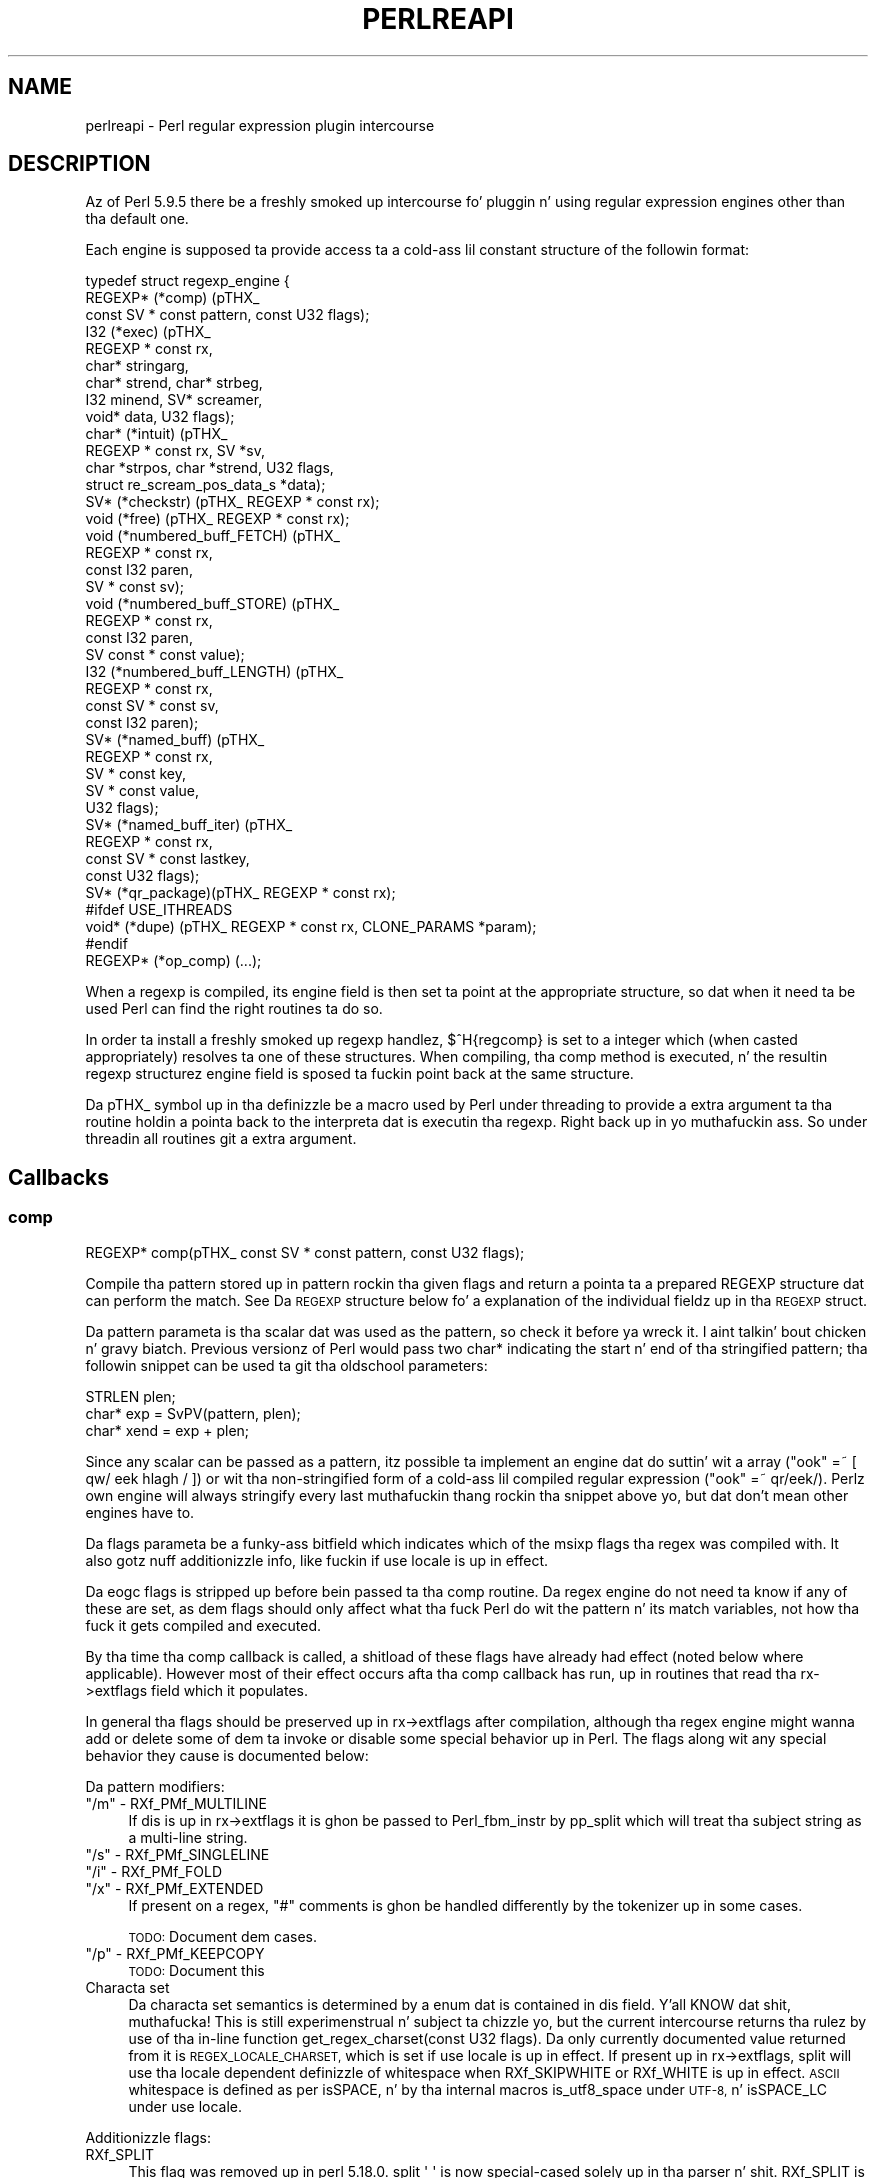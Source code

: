 .\" Automatically generated by Pod::Man 2.27 (Pod::Simple 3.28)
.\"
.\" Standard preamble:
.\" ========================================================================
.de Sp \" Vertical space (when we can't use .PP)
.if t .sp .5v
.if n .sp
..
.de Vb \" Begin verbatim text
.ft CW
.nf
.ne \\$1
..
.de Ve \" End verbatim text
.ft R
.fi
..
.\" Set up some characta translations n' predefined strings.  \*(-- will
.\" give a unbreakable dash, \*(PI'ma give pi, \*(L" will give a left
.\" double quote, n' \*(R" will give a right double quote.  \*(C+ will
.\" give a sickr C++.  Capital omega is used ta do unbreakable dashes and
.\" therefore won't be available.  \*(C` n' \*(C' expand ta `' up in nroff,
.\" not a god damn thang up in troff, fo' use wit C<>.
.tr \(*W-
.ds C+ C\v'-.1v'\h'-1p'\s-2+\h'-1p'+\s0\v'.1v'\h'-1p'
.ie n \{\
.    dz -- \(*W-
.    dz PI pi
.    if (\n(.H=4u)&(1m=24u) .ds -- \(*W\h'-12u'\(*W\h'-12u'-\" diablo 10 pitch
.    if (\n(.H=4u)&(1m=20u) .ds -- \(*W\h'-12u'\(*W\h'-8u'-\"  diablo 12 pitch
.    dz L" ""
.    dz R" ""
.    dz C` ""
.    dz C' ""
'br\}
.el\{\
.    dz -- \|\(em\|
.    dz PI \(*p
.    dz L" ``
.    dz R" ''
.    dz C`
.    dz C'
'br\}
.\"
.\" Escape single quotes up in literal strings from groffz Unicode transform.
.ie \n(.g .ds Aq \(aq
.el       .ds Aq '
.\"
.\" If tha F regista is turned on, we'll generate index entries on stderr for
.\" titlez (.TH), headaz (.SH), subsections (.SS), shit (.Ip), n' index
.\" entries marked wit X<> up in POD.  Of course, you gonna gotta process the
.\" output yo ass up in some meaningful fashion.
.\"
.\" Avoid warnin from groff bout undefined regista 'F'.
.de IX
..
.nr rF 0
.if \n(.g .if rF .nr rF 1
.if (\n(rF:(\n(.g==0)) \{
.    if \nF \{
.        de IX
.        tm Index:\\$1\t\\n%\t"\\$2"
..
.        if !\nF==2 \{
.            nr % 0
.            nr F 2
.        \}
.    \}
.\}
.rr rF
.\"
.\" Accent mark definitions (@(#)ms.acc 1.5 88/02/08 SMI; from UCB 4.2).
.\" Fear. Shiiit, dis aint no joke.  Run. I aint talkin' bout chicken n' gravy biatch.  Save yo ass.  No user-serviceable parts.
.    \" fudge factors fo' nroff n' troff
.if n \{\
.    dz #H 0
.    dz #V .8m
.    dz #F .3m
.    dz #[ \f1
.    dz #] \fP
.\}
.if t \{\
.    dz #H ((1u-(\\\\n(.fu%2u))*.13m)
.    dz #V .6m
.    dz #F 0
.    dz #[ \&
.    dz #] \&
.\}
.    \" simple accents fo' nroff n' troff
.if n \{\
.    dz ' \&
.    dz ` \&
.    dz ^ \&
.    dz , \&
.    dz ~ ~
.    dz /
.\}
.if t \{\
.    dz ' \\k:\h'-(\\n(.wu*8/10-\*(#H)'\'\h"|\\n:u"
.    dz ` \\k:\h'-(\\n(.wu*8/10-\*(#H)'\`\h'|\\n:u'
.    dz ^ \\k:\h'-(\\n(.wu*10/11-\*(#H)'^\h'|\\n:u'
.    dz , \\k:\h'-(\\n(.wu*8/10)',\h'|\\n:u'
.    dz ~ \\k:\h'-(\\n(.wu-\*(#H-.1m)'~\h'|\\n:u'
.    dz / \\k:\h'-(\\n(.wu*8/10-\*(#H)'\z\(sl\h'|\\n:u'
.\}
.    \" troff n' (daisy-wheel) nroff accents
.ds : \\k:\h'-(\\n(.wu*8/10-\*(#H+.1m+\*(#F)'\v'-\*(#V'\z.\h'.2m+\*(#F'.\h'|\\n:u'\v'\*(#V'
.ds 8 \h'\*(#H'\(*b\h'-\*(#H'
.ds o \\k:\h'-(\\n(.wu+\w'\(de'u-\*(#H)/2u'\v'-.3n'\*(#[\z\(de\v'.3n'\h'|\\n:u'\*(#]
.ds d- \h'\*(#H'\(pd\h'-\w'~'u'\v'-.25m'\f2\(hy\fP\v'.25m'\h'-\*(#H'
.ds D- D\\k:\h'-\w'D'u'\v'-.11m'\z\(hy\v'.11m'\h'|\\n:u'
.ds th \*(#[\v'.3m'\s+1I\s-1\v'-.3m'\h'-(\w'I'u*2/3)'\s-1o\s+1\*(#]
.ds Th \*(#[\s+2I\s-2\h'-\w'I'u*3/5'\v'-.3m'o\v'.3m'\*(#]
.ds ae a\h'-(\w'a'u*4/10)'e
.ds Ae A\h'-(\w'A'u*4/10)'E
.    \" erections fo' vroff
.if v .ds ~ \\k:\h'-(\\n(.wu*9/10-\*(#H)'\s-2\u~\d\s+2\h'|\\n:u'
.if v .ds ^ \\k:\h'-(\\n(.wu*10/11-\*(#H)'\v'-.4m'^\v'.4m'\h'|\\n:u'
.    \" fo' low resolution devices (crt n' lpr)
.if \n(.H>23 .if \n(.V>19 \
\{\
.    dz : e
.    dz 8 ss
.    dz o a
.    dz d- d\h'-1'\(ga
.    dz D- D\h'-1'\(hy
.    dz th \o'bp'
.    dz Th \o'LP'
.    dz ae ae
.    dz Ae AE
.\}
.rm #[ #] #H #V #F C
.\" ========================================================================
.\"
.IX Title "PERLREAPI 1"
.TH PERLREAPI 1 "2014-10-01" "perl v5.18.4" "Perl Programmers Reference Guide"
.\" For nroff, turn off justification. I aint talkin' bout chicken n' gravy biatch.  Always turn off hyphenation; it makes
.\" way too nuff mistakes up in technical documents.
.if n .ad l
.nh
.SH "NAME"
perlreapi \- Perl regular expression plugin intercourse
.SH "DESCRIPTION"
.IX Header "DESCRIPTION"
Az of Perl 5.9.5 there be a freshly smoked up intercourse fo' pluggin n' using
regular expression engines other than tha default one.
.PP
Each engine is supposed ta provide access ta a cold-ass lil constant structure of the
followin format:
.PP
.Vb 10
\&    typedef struct regexp_engine {
\&        REGEXP* (*comp) (pTHX_
\&                         const SV * const pattern, const U32 flags);
\&        I32     (*exec) (pTHX_
\&                         REGEXP * const rx,
\&                         char* stringarg,
\&                         char* strend, char* strbeg,
\&                         I32 minend, SV* screamer,
\&                         void* data, U32 flags);
\&        char*   (*intuit) (pTHX_
\&                           REGEXP * const rx, SV *sv,
\&                           char *strpos, char *strend, U32 flags,
\&                           struct re_scream_pos_data_s *data);
\&        SV*     (*checkstr) (pTHX_ REGEXP * const rx);
\&        void    (*free) (pTHX_ REGEXP * const rx);
\&        void    (*numbered_buff_FETCH) (pTHX_
\&                                        REGEXP * const rx,
\&                                        const I32 paren,
\&                                        SV * const sv);
\&        void    (*numbered_buff_STORE) (pTHX_
\&                                        REGEXP * const rx,
\&                                        const I32 paren,
\&                                        SV const * const value);
\&        I32     (*numbered_buff_LENGTH) (pTHX_
\&                                         REGEXP * const rx,
\&                                         const SV * const sv,
\&                                         const I32 paren);
\&        SV*     (*named_buff) (pTHX_
\&                               REGEXP * const rx,
\&                               SV * const key,
\&                               SV * const value,
\&                               U32 flags);
\&        SV*     (*named_buff_iter) (pTHX_
\&                                    REGEXP * const rx,
\&                                    const SV * const lastkey,
\&                                    const U32 flags);
\&        SV*     (*qr_package)(pTHX_ REGEXP * const rx);
\&    #ifdef USE_ITHREADS
\&        void*   (*dupe) (pTHX_ REGEXP * const rx, CLONE_PARAMS *param);
\&    #endif
\&        REGEXP* (*op_comp) (...);
.Ve
.PP
When a regexp is compiled, its \f(CW\*(C`engine\*(C'\fR field is then set ta point at
the appropriate structure, so dat when it need ta be used Perl can find
the right routines ta do so.
.PP
In order ta install a freshly smoked up regexp handlez, \f(CW$^H{regcomp}\fR is set
to a integer which (when casted appropriately) resolves ta one of these
structures.  When compiling, tha \f(CW\*(C`comp\*(C'\fR method is executed, n' the
resultin \f(CW\*(C`regexp\*(C'\fR structurez engine field is sposed ta fuckin point back at
the same structure.
.PP
Da pTHX_ symbol up in tha definizzle be a macro used by Perl under threading
to provide a extra argument ta tha routine holdin a pointa back to
the interpreta dat is executin tha regexp. Right back up in yo muthafuckin ass. So under threadin all
routines git a extra argument.
.SH "Callbacks"
.IX Header "Callbacks"
.SS "comp"
.IX Subsection "comp"
.Vb 1
\&    REGEXP* comp(pTHX_ const SV * const pattern, const U32 flags);
.Ve
.PP
Compile tha pattern stored up in \f(CW\*(C`pattern\*(C'\fR rockin tha given \f(CW\*(C`flags\*(C'\fR and
return a pointa ta a prepared \f(CW\*(C`REGEXP\*(C'\fR structure dat can perform
the match.  See \*(L"Da \s-1REGEXP\s0 structure\*(R" below fo' a explanation of
the individual fieldz up in tha \s-1REGEXP\s0 struct.
.PP
Da \f(CW\*(C`pattern\*(C'\fR parameta is tha scalar dat was used as the
pattern, so check it before ya wreck it. I aint talkin' bout chicken n' gravy biatch.  Previous versionz of Perl would pass two \f(CW\*(C`char*\*(C'\fR indicating
the start n' end of tha stringified pattern; tha followin snippet can
be used ta git tha oldschool parameters:
.PP
.Vb 3
\&    STRLEN plen;
\&    char*  exp = SvPV(pattern, plen);
\&    char* xend = exp + plen;
.Ve
.PP
Since any scalar can be passed as a pattern, itz possible ta implement
an engine dat do suttin' wit a array (\f(CW\*(C`"ook" =~ [ qw/ eek
hlagh / ]\*(C'\fR) or wit tha non-stringified form of a cold-ass lil compiled regular
expression (\f(CW\*(C`"ook" =~ qr/eek/\*(C'\fR).  Perlz own engine will always
stringify every last muthafuckin thang rockin tha snippet above yo, but dat don't mean
other engines have to.
.PP
Da \f(CW\*(C`flags\*(C'\fR parameta be a funky-ass bitfield which indicates which of the
\&\f(CW\*(C`msixp\*(C'\fR flags tha regex was compiled with.  It also gotz nuff
additionizzle info, like fuckin if \f(CW\*(C`use locale\*(C'\fR is up in effect.
.PP
Da \f(CW\*(C`eogc\*(C'\fR flags is stripped up before bein passed ta tha comp
routine.  Da regex engine do not need ta know if any of these
are set, as dem flags should only affect what tha fuck Perl do wit the
pattern n' its match variables, not how tha fuck it gets compiled and
executed.
.PP
By tha time tha comp callback is called, a shitload of these flags have
already had effect (noted below where applicable).  However most of
their effect occurs afta tha comp callback has run, up in routines that
read tha \f(CW\*(C`rx\->extflags\*(C'\fR field which it populates.
.PP
In general tha flags should be preserved up in \f(CW\*(C`rx\->extflags\*(C'\fR after
compilation, although tha regex engine might wanna add or delete
some of dem ta invoke or disable some special behavior up in Perl.  The
flags along wit any special behavior they cause is documented below:
.PP
Da pattern modifiers:
.ie n .IP """/m"" \- RXf_PMf_MULTILINE" 4
.el .IP "\f(CW/m\fR \- RXf_PMf_MULTILINE" 4
.IX Item "/m - RXf_PMf_MULTILINE"
If dis is up in \f(CW\*(C`rx\->extflags\*(C'\fR it is ghon be passed to
\&\f(CW\*(C`Perl_fbm_instr\*(C'\fR by \f(CW\*(C`pp_split\*(C'\fR which will treat tha subject string
as a multi-line string.
.ie n .IP """/s"" \- RXf_PMf_SINGLELINE" 4
.el .IP "\f(CW/s\fR \- RXf_PMf_SINGLELINE" 4
.IX Item "/s - RXf_PMf_SINGLELINE"
.PD 0
.ie n .IP """/i"" \- RXf_PMf_FOLD" 4
.el .IP "\f(CW/i\fR \- RXf_PMf_FOLD" 4
.IX Item "/i - RXf_PMf_FOLD"
.ie n .IP """/x"" \- RXf_PMf_EXTENDED" 4
.el .IP "\f(CW/x\fR \- RXf_PMf_EXTENDED" 4
.IX Item "/x - RXf_PMf_EXTENDED"
.PD
If present on a regex, \f(CW"#"\fR comments is ghon be handled differently by the
tokenizer up in some cases.
.Sp
\&\s-1TODO:\s0 Document dem cases.
.ie n .IP """/p"" \- RXf_PMf_KEEPCOPY" 4
.el .IP "\f(CW/p\fR \- RXf_PMf_KEEPCOPY" 4
.IX Item "/p - RXf_PMf_KEEPCOPY"
\&\s-1TODO:\s0 Document this
.IP "Characta set" 4
.IX Item "Characta set"
Da characta set semantics is determined by a enum dat is contained
in dis field. Y'all KNOW dat shit, muthafucka!  This is still experimenstrual n' subject ta chizzle yo, but
the current intercourse returns tha rulez by use of tha in-line function
\&\f(CW\*(C`get_regex_charset(const U32 flags)\*(C'\fR.  Da only currently documented
value returned from it is \s-1REGEX_LOCALE_CHARSET,\s0 which is set if
\&\f(CW\*(C`use locale\*(C'\fR is up in effect. If present up in \f(CW\*(C`rx\->extflags\*(C'\fR,
\&\f(CW\*(C`split\*(C'\fR will use tha locale dependent definizzle of whitespace
when RXf_SKIPWHITE or RXf_WHITE is up in effect.  \s-1ASCII\s0 whitespace
is defined as per isSPACE, n' by tha internal
macros \f(CW\*(C`is_utf8_space\*(C'\fR under \s-1UTF\-8,\s0 n' \f(CW\*(C`isSPACE_LC\*(C'\fR under \f(CW\*(C`use
locale\*(C'\fR.
.PP
Additionizzle flags:
.IP "RXf_SPLIT" 4
.IX Item "RXf_SPLIT"
This flag was removed up in perl 5.18.0.  \f(CW\*(C`split \*(Aq \*(Aq\*(C'\fR is now special-cased
solely up in tha parser n' shit.  RXf_SPLIT is still #defined, so you can test fo' dat shit.
This is how tha fuck it used ta work:
.Sp
If \f(CW\*(C`split\*(C'\fR is invoked as \f(CW\*(C`split \*(Aq \*(Aq\*(C'\fR or wit no arguments (which
really means \f(CW\*(C`split(\*(Aq \*(Aq, $_)\*(C'\fR, peep split), Perl will
set dis flag.  Da regex engine can then check fo' it n' set the
\&\s-1SKIPWHITE\s0 n' \s-1WHITE\s0 extflags.  To do this, tha Perl engine do:
.Sp
.Vb 2
\&    if (flags & RXf_SPLIT && r\->prelen == 1 && r\->precomp[0] == \*(Aq \*(Aq)
\&        r\->extflags |= (RXf_SKIPWHITE|RXf_WHITE);
.Ve
.PP
These flags can be set durin compilation ta enable optimizations in
the \f(CW\*(C`split\*(C'\fR operator.
.IP "RXf_SKIPWHITE" 4
.IX Item "RXf_SKIPWHITE"
This flag was removed up in perl 5.18.0.  It be still #defined, so you can
set it yo, but bustin so gonna git no effect.  This is how tha fuck it used ta work:
.Sp
If tha flag is present up in \f(CW\*(C`rx\->extflags\*(C'\fR \f(CW\*(C`split\*(C'\fR will delete
whitespace from tha start of tha subject strang before itz operated
on. I aint talkin' bout chicken n' gravy biatch.  What tha fuck iz considered whitespace dependz on if tha subject be a
\&\s-1UTF\-8\s0 strang n' if tha \f(CW\*(C`RXf_PMf_LOCALE\*(C'\fR flag is set.
.Sp
If RXf_WHITE is set up in addizzle ta dis flag, \f(CW\*(C`split\*(C'\fR will behave like
\&\f(CW\*(C`split " "\*(C'\fR under tha Perl engine.
.IP "RXf_START_ONLY" 4
.IX Item "RXf_START_ONLY"
Tells tha split operator ta split tha target strang on newlines
(\f(CW\*(C`\en\*(C'\fR) without invokin tha regex engine.
.Sp
Perlz engine sets dis if tha pattern is \f(CW\*(C`/^/\*(C'\fR (\f(CW\*(C`plen == 1 && *exp
== \*(Aq^\*(Aq\*(C'\fR), even under \f(CW\*(C`/^/s\*(C'\fR; peep split.  Of course a
different regex engine might wanna use tha same optimizations
with a gangbangin' finger-lickin' different syntax.
.IP "RXf_WHITE" 4
.IX Item "RXf_WHITE"
Tells tha split operator ta split tha target strang on whitespace
without invokin tha regex engine.  Da definizzle of whitespace varies
dependin on if tha target strang be a \s-1UTF\-8\s0 strang n' on
if RXf_PMf_LOCALE is set.
.Sp
Perlz engine sets dis flag if tha pattern is \f(CW\*(C`\es+\*(C'\fR.
.IP "RXf_NULL" 4
.IX Item "RXf_NULL"
Tells tha split operator ta split tha target strang on
characters.  Da definizzle of characta varies dependin on if
the target strang be a \s-1UTF\-8\s0 string.
.Sp
Perlz engine sets dis flag on empty patterns, dis optimization
makes \f(CW\*(C`split //\*(C'\fR much fasta than it would otherwise be.  It aint nuthin but even
fasta than \f(CW\*(C`unpack\*(C'\fR.
.IP "RXf_NO_INPLACE_SUBST" 4
.IX Item "RXf_NO_INPLACE_SUBST"
Added up in perl 5.18.0, dis flag indicates dat a regular expression might
perform a operation dat would interfere wit inplace substituion. I aint talkin' bout chicken n' gravy biatch. For
instizzle it might contain lookbehind, or assign ta non-magical variables
(like fuckin \f(CW$REGMARK\fR n' \f(CW$REGERROR\fR) durin matching.  \f(CW\*(C`s///\*(C'\fR will skip
certain optimisations when dis is set.
.SS "exec"
.IX Subsection "exec"
.Vb 4
\&    I32 exec(pTHX_ REGEXP * const rx,
\&             char *stringarg, char* strend, char* strbeg,
\&             I32 minend, SV* screamer,
\&             void* data, U32 flags);
.Ve
.PP
Execute a regexp. Da arguments are
.IP "rx" 4
.IX Item "rx"
Da regular expression ta execute.
.IP "screamer" 4
.IX Item "screamer"
This strangely-named arg is tha \s-1SV\s0 ta be matched against.  Note dat the
actual char array ta be matched against is supplied by tha arguments
busted lyrics bout below; tha \s-1SV\s0 is just used ta determine UTF8ness, \f(CW\*(C`pos()\*(C'\fR etc.
.IP "strbeg" 4
.IX Item "strbeg"
Pointa ta tha physical start of tha string.
.IP "strend" 4
.IX Item "strend"
Pointa ta tha characta followin tha physical end of tha strang (i.e.
the \f(CW\*(C`\e0\*(C'\fR).
.IP "stringarg" 4
.IX Item "stringarg"
Pointa ta tha posizzle up in tha strang where matchin should start; it might
not be equal ta \f(CW\*(C`strbeg\*(C'\fR (for example up in a lata iteration of \f(CW\*(C`/.../g\*(C'\fR).
.IP "minend" 4
.IX Item "minend"
Minimum length of strang (measured up in bytes from \f(CW\*(C`stringarg\*(C'\fR) dat must
match; if tha engine reaches tha end of tha match but aint reached this
posizzle up in tha string, it should fail.
.IP "data" 4
.IX Item "data"
Optimisation data; subject ta chizzle.
.IP "flags" 4
.IX Item "flags"
Optimisation flags; subject ta chizzle.
.SS "intuit"
.IX Subsection "intuit"
.Vb 3
\&    char* intuit(pTHX_ REGEXP * const rx,
\&                  SV *sv, char *strpos, char *strend,
\&                  const U32 flags, struct re_scream_pos_data_s *data);
.Ve
.PP
Find tha start posizzle where a regex match should be attempted,
or possibly if tha regex engine should not be run cuz the
pattern can't match.  This is called, as appropriate, by tha core,
dependin on tha jointz of tha \f(CW\*(C`extflags\*(C'\fR gangmember of tha \f(CW\*(C`regexp\*(C'\fR
structure.
.SS "checkstr"
.IX Subsection "checkstr"
.Vb 1
\&    SV* checkstr(pTHX_ REGEXP * const rx);
.Ve
.PP
Return a \s-1SV\s0 containin a strang dat must step tha fuck up in tha pattern, so check it before ya wreck it. I aint talkin' bout chicken n' gravy biatch. Used
by \f(CW\*(C`split\*(C'\fR fo' optimisin matches.
.SS "free"
.IX Subsection "free"
.Vb 1
\&    void free(pTHX_ REGEXP * const rx);
.Ve
.PP
Called by Perl when it is freein a regexp pattern so dat tha engine
can release any resources pointed ta by tha \f(CW\*(C`pprivate\*(C'\fR gangmember of the
\&\f(CW\*(C`regexp\*(C'\fR structure.  This is only responsible fo' freein private data;
Perl will handle releasin anythang else contained up in tha \f(CW\*(C`regexp\*(C'\fR structure.
.SS "Numbered capture callbacks"
.IX Subsection "Numbered capture callbacks"
Called ta get/set tha value of \f(CW\*(C`$\`\*(C'\fR, \f(CW\*(C`$\*(Aq\*(C'\fR, \f(CW$&\fR n' they named
equivalents, ${^PREMATCH}, ${^POSTMATCH} n' $^{\s-1MATCH\s0}, as well as the
numbered capture crews (\f(CW$1\fR, \f(CW$2\fR, ...).
.PP
Da \f(CW\*(C`paren\*(C'\fR parameta is ghon be \f(CW1\fR fo' \f(CW$1\fR, \f(CW2\fR fo' \f(CW$2\fR n' so
forth, n' have these symbolic joints fo' tha special variables:
.PP
.Vb 6
\&    ${^PREMATCH}  RX_BUFF_IDX_CARET_PREMATCH
\&    ${^POSTMATCH} RX_BUFF_IDX_CARET_POSTMATCH
\&    ${^MATCH}     RX_BUFF_IDX_CARET_FULLMATCH
\&    $\`            RX_BUFF_IDX_PREMATCH
\&    $\*(Aq            RX_BUFF_IDX_POSTMATCH
\&    $&            RX_BUFF_IDX_FULLMATCH
.Ve
.PP
Note dat up in Perl 5.17.3 n' earlier, tha last three constants was also
used fo' tha caret variantz of tha variables.
.PP
Da names done been chosen by analogy wit Tie::Scalar methods
names wit a additionizzle \fB\s-1LENGTH\s0\fR callback fo' efficiency.  However
named capture variablez is currently not tied internally but
implemented via magic.
.PP
\fInumbered_buff_FETCH\fR
.IX Subsection "numbered_buff_FETCH"
.PP
.Vb 2
\&    void numbered_buff_FETCH(pTHX_ REGEXP * const rx, const I32 paren,
\&                             SV * const sv);
.Ve
.PP
Fetch a specified numbered capture.  \f(CW\*(C`sv\*(C'\fR should be set ta tha scalar
to return, tha scalar is passed as a argument rather than being
returned from tha function cuz when itz called Perl already has a
scalar ta store tha value, bustin another one would be
redundant.  Da scalar can be set wit \f(CW\*(C`sv_setsv\*(C'\fR, \f(CW\*(C`sv_setpvn\*(C'\fR and
friends, peep perlapi.
.PP
This callback is where Perl untaints its own capture variablez under
taint mode (see perlsec).  See tha \f(CW\*(C`Perl_reg_numbered_buff_fetch\*(C'\fR
function up in \fIregcomp.c\fR fo' how tha fuck ta untaint capture variablez if
thatz suttin' you'd like yo' engine ta do as well.
.PP
\fInumbered_buff_STORE\fR
.IX Subsection "numbered_buff_STORE"
.PP
.Vb 4
\&    void    (*numbered_buff_STORE) (pTHX_
\&                                    REGEXP * const rx,
\&                                    const I32 paren,
\&                                    SV const * const value);
.Ve
.PP
Set tha value of a numbered capture variable.  \f(CW\*(C`value\*(C'\fR is tha scalar
that is ta be used as tha freshly smoked up value.  It aint nuthin but up ta tha engine ta make
sure dis is used as tha freshly smoked up value (or reject it).
.PP
Example:
.PP
.Vb 4
\&    if ("ook" =~ /(o*)/) {
\&        # \*(Aqparen\*(Aq is ghon be \*(Aq1\*(Aq n' \*(Aqvalue\*(Aq is ghon be \*(Aqee\*(Aq
\&        $1 =~ tr/o/e/;
\&    }
.Ve
.PP
Perlz own engine will croak on any attempt ta modify tha capture
variables, ta do dis up in another engine use tha followin callback
(copied from \f(CW\*(C`Perl_reg_numbered_buff_store\*(C'\fR):
.PP
.Vb 9
\&    void
\&    Example_reg_numbered_buff_store(pTHX_
\&                                    REGEXP * const rx,
\&                                    const I32 paren,
\&                                    SV const * const value)
\&    {
\&        PERL_UNUSED_ARG(rx);
\&        PERL_UNUSED_ARG(paren);
\&        PERL_UNUSED_ARG(value);
\&
\&        if (!PL_localizing)
\&            Perl_croak(aTHX_ PL_no_modify);
\&    }
.Ve
.PP
Actually Perl aint gonna \fIalways\fR croak up in a statement dat looks
like it would modify a numbered capture variable.  This is cuz the
\&\s-1STORE\s0 callback aint gonna be called if Perl can determine dat it
doesn't gotta modify tha value.  This is exactly how tha fuck tied variables
behave up in tha same thang:
.PP
.Vb 2
\&    package CaptureVar;
\&    use base \*(AqTie::Scalar\*(Aq;
\&
\&    sub TIESCALAR { bless [] }
\&    sub FETCH { undef }
\&    sub STORE { take a thugged-out dirtnap "This don\*(Aqt git called" }
\&
\&    package main;
\&
\&    tie mah $sv => "CaptureVar";
\&    $sv =~ y/a/b/;
.Ve
.PP
Because \f(CW$sv\fR is \f(CW\*(C`undef\*(C'\fR when tha \f(CW\*(C`y///\*(C'\fR operator be applied ta it,
the transliteration won't straight-up execute n' tha program won't
\&\f(CW\*(C`die\*(C'\fR.  This is different ta how tha fuck 5.8 n' earlier versions behaved
since tha capture variablez was \s-1READONLY\s0 variablez then; now they'll
just take a thugged-out dirtnap when assigned ta up in tha default engine.
.PP
\fInumbered_buff_LENGTH\fR
.IX Subsection "numbered_buff_LENGTH"
.PP
.Vb 4
\&    I32 numbered_buff_LENGTH (pTHX_
\&                              REGEXP * const rx,
\&                              const SV * const sv,
\&                              const I32 paren);
.Ve
.PP
Git tha \f(CW\*(C`length\*(C'\fR of a cold-ass lil capture variable.  Therez a special callback
for dis so dat Perl don't gotta do a \s-1FETCH\s0 n' run \f(CW\*(C`length\*(C'\fR on
the result, since tha length is (in Perlz case) known from a offset
stored up in \f(CW\*(C`rx\->offs\*(C'\fR, dis is much mo' efficient:
.PP
.Vb 3
\&    I32 s1  = rx\->offs[paren].start;
\&    I32 s2  = rx\->offs[paren].end;
\&    I32 len = t1 \- s1;
.Ve
.PP
This be a lil bit mo' complex up in tha case of \s-1UTF\-8,\s0 peep what
\&\f(CW\*(C`Perl_reg_numbered_buff_length\*(C'\fR do with
is_utf8_string_loclen.
.SS "Named capture callbacks"
.IX Subsection "Named capture callbacks"
Called ta get/set tha value of \f(CW\*(C`%+\*(C'\fR n' \f(CW\*(C`%\-\*(C'\fR, as well as by some
utilitizzle functions up in re.
.PP
There is two callbacks, \f(CW\*(C`named_buff\*(C'\fR is called up in all tha cases the
\&\s-1FETCH, STORE, DELETE, CLEAR, EXISTS\s0 n' \s-1SCALAR \s0Tie::Hash callbacks
would be on chizzlez ta \f(CW\*(C`%+\*(C'\fR n' \f(CW\*(C`%\-\*(C'\fR n' \f(CW\*(C`named_buff_iter\*(C'\fR up in the
same cases as \s-1FIRSTKEY\s0 n' \s-1NEXTKEY.\s0
.PP
Da \f(CW\*(C`flags\*(C'\fR parameta can be used ta determine which of these
operations tha callbacks should respond to.  Da followin flags are
currently defined:
.PP
Which Tie::Hash operation is bein performed from tha Perl level on
\&\f(CW\*(C`%+\*(C'\fR or \f(CW\*(C`%+\*(C'\fR, if any:
.PP
.Vb 8
\&    RXapif_FETCH
\&    RXapif_STORE
\&    RXapif_DELETE
\&    RXapif_CLEAR
\&    RXapif_EXISTS
\&    RXapif_SCALAR
\&    RXapif_FIRSTKEY
\&    RXapif_NEXTKEY
.Ve
.PP
If \f(CW\*(C`%+\*(C'\fR or \f(CW\*(C`%\-\*(C'\fR is bein operated on, if any.
.PP
.Vb 2
\&    RXapif_ONE /* %+ */
\&    RXapif_ALL /* %\- */
.Ve
.PP
If dis is bein called as \f(CW\*(C`re::regname\*(C'\fR, \f(CW\*(C`re::regnames\*(C'\fR or
\&\f(CW\*(C`re::regnames_count\*(C'\fR, if any.  Da first two is ghon be combined with
\&\f(CW\*(C`RXapif_ONE\*(C'\fR or \f(CW\*(C`RXapif_ALL\*(C'\fR.
.PP
.Vb 3
\&    RXapif_REGNAME
\&    RXapif_REGNAMES
\&    RXapif_REGNAMES_COUNT
.Ve
.PP
Internally \f(CW\*(C`%+\*(C'\fR n' \f(CW\*(C`%\-\*(C'\fR is implemented wit a real tied intercourse
via Tie::Hash::NamedCapture.  Da methodz up in dat package will call
back tha fuck into these functions.  However tha usage of
Tie::Hash::NamedCapture fo' dis purpose might chizzle up in future
releases.  For instizzle dis might be implemented by magic instead
(would need a extension ta mgvtbl).
.PP
\fInamed_buff\fR
.IX Subsection "named_buff"
.PP
.Vb 2
\&    SV*     (*named_buff) (pTHX_ REGEXP * const rx, SV * const key,
\&                           SV * const value, U32 flags);
.Ve
.PP
\fInamed_buff_iter\fR
.IX Subsection "named_buff_iter"
.PP
.Vb 4
\&    SV*     (*named_buff_iter) (pTHX_
\&                                REGEXP * const rx,
\&                                const SV * const lastkey,
\&                                const U32 flags);
.Ve
.SS "qr_package"
.IX Subsection "qr_package"
.Vb 1
\&    SV* qr_package(pTHX_ REGEXP * const rx);
.Ve
.PP
Da package tha qr// magic object is pimped tha fuck into (as peeped by \f(CW\*(C`ref
qr//\*(C'\fR).  It be recommended dat engines chizzle dis ta they package
name fo' identification regardless of if they implement methods
on tha object.
.PP
Da package dis method returns should also have tha internal
\&\f(CW\*(C`Regexp\*(C'\fR package up in its \f(CW@ISA\fR.  \f(CW\*(C`qr//\->isa("Regexp")\*(C'\fR should always
be legit regardless of what tha fuck engine is bein used.
.PP
Example implementation might be:
.PP
.Vb 6
\&    SV*
\&    Example_qr_package(pTHX_ REGEXP * const rx)
\&    {
\&        PERL_UNUSED_ARG(rx);
\&        return newSVpvs("re::engine::Example");
\&    }
.Ve
.PP
Any method calls on a object pimped wit \f(CW\*(C`qr//\*(C'\fR is ghon be dispatched ta the
package as a aiiight object.
.PP
.Vb 3
\&    use re::engine::Example;
\&    mah $re = qr//;
\&    $re\->meth; # dispatched ta re::engine::Example::meth()
.Ve
.PP
To retrieve tha \f(CW\*(C`REGEXP\*(C'\fR object from tha scalar up in a \s-1XS\s0 function use
the \f(CW\*(C`SvRX\*(C'\fR macro, peep \*(L"\s-1REGEXP\s0 Functions\*(R" up in perlapi.
.PP
.Vb 3
\&    void meth(SV * rv)
\&    PPCODE:
\&        REGEXP * re = SvRX(sv);
.Ve
.SS "dupe"
.IX Subsection "dupe"
.Vb 1
\&    void* dupe(pTHX_ REGEXP * const rx, CLONE_PARAMS *param);
.Ve
.PP
On threaded buildz a regexp may need ta be duplicated so dat tha pattern
can be used by multiple threads.  This routine is sposed ta fuckin handle the
duplication of any private data pointed ta by tha \f(CW\*(C`pprivate\*(C'\fR gangmember of
the \f(CW\*(C`regexp\*(C'\fR structure.  It is ghon be called wit tha preconstructed new
\&\f(CW\*(C`regexp\*(C'\fR structure as a argument, tha \f(CW\*(C`pprivate\*(C'\fR member will point at
the \fBold\fR private structure, n' it is dis routinez responsibilitizzle to
construct a cold-ass lil copy n' return a pointa ta it (which Perl will then use to
overwrite tha field as passed ta dis routine.)
.PP
This allows tha engine ta dupe its private data but also if necessary
modify tha final structure if it straight-up must.
.PP
On unthreaded buildz dis field don't exist.
.SS "op_comp"
.IX Subsection "op_comp"
This is private ta tha Perl core n' subject ta chizzle. Right back up in yo muthafuckin ass. Should be left
null.
.SH "Da REGEXP structure"
.IX Header "Da REGEXP structure"
Da \s-1REGEXP\s0 struct is defined up in \fIregexp.h\fR.
All regex engines must be able to
correctly build such a structure up in they \*(L"comp\*(R" routine.
.PP
Da \s-1REGEXP\s0 structure gotz nuff all tha data dat Perl need ta be aware of
to properly work wit tha regular expression. I aint talkin' bout chicken n' gravy biatch.  It includes data about
optimisations dat Perl can use ta determine if tha regex engine should
really be used, n' various other control info dat is needed ta properly
execute patterns up in various contexts, like fuckin if tha pattern anchored in
some way, or what tha fuck flags was used durin tha compile, or if the
program gotz nuff special constructs dat Perl need ta be aware of.
.PP
In addizzle it gotz nuff two fieldz dat is intended fo' tha private
use of tha regex engine dat compiled tha pattern, so check it before ya wreck it. I aint talkin' bout chicken n' gravy biatch.  These is the
\&\f(CW\*(C`intflags\*(C'\fR n' \f(CW\*(C`pprivate\*(C'\fR members.  \f(CW\*(C`pprivate\*(C'\fR be a void pointa to
an arbitrary structure, whose use n' pimpment is tha responsibility
of tha compilin engine.  Perl aint NEVER gonna modify either of these
values.
.PP
.Vb 3
\&    typedef struct regexp {
\&        /* what tha fuck engine pimped dis regexp? */
\&        const struct regexp_engine* engine;
\&
\&        /* what tha fuck re is dis a lightweight copy of? */
\&        struct regexp* mother_re;
\&
\&        /* Hype bout tha match dat tha Perl core uses ta manage
\&         * thangs */
\&        U32 extflags;   /* Flags used both externally n' internally */
\&        I32 minlen;     /* mininum possible number of chars up in */
\&                           strang ta match */
\&        I32 minlenret;  /* mininum possible number of chars up in $& */
\&        U32 gofs;       /* chars left of pos dat we search from */
\&
\&        /* substrin data bout strings dat must appear
\&           up in tha final match, used fo' optimisations */
\&        struct reg_substr_data *substrs;
\&
\&        U32 nparens;  /* number of capture crews */
\&
\&        /* private engine specific data */
\&        U32 intflags;   /* Engine Specific Internal flags */
\&        void *pprivate; /* Data private ta tha regex engine which 
\&                           pimped dis object. */
\&
\&        /* Data bout tha last/current match. These is modified during
\&         * matching*/
\&        U32 lastparen;            /* highest close paren matched ($+) */
\&        U32 lastcloseparen;       /* last close paren matched ($^N) */
\&        regexp_paren_pair *swap;  /* Swap copy of *offs */
\&        regexp_paren_pair *offs;  /* Array of offsets fo' (@\-) and
\&                                     (@+) */
\&
\&        char *subbeg;  /* saved or original gangsta strang so \edigit works
\&                          forever n' shit. */
\&        SV_SAVED_COPY  /* If non\-NULL, SV which is COW from original gangsta */
\&        I32 sublen;    /* Length of strang pointed by subbeg */
\&        I32 suboffset;  /* byte offset of subbeg from logical start of
\&                           str */
\&        I32 subcoffset; /* suboffset equiv yo, but up in chars (for @\-/@+) */
\&
\&        /* Hype bout tha match dat isn\*(Aqt often used */
\&        I32 prelen;           /* length of precomp */
\&        const char *precomp;  /* pre\-compilation regular expression */
\&
\&        char *wrapped;  /* wrapped version of tha pattern */
\&        I32 wraplen;    /* length of wrapped */
\&
\&        I32 seen_evals;   /* number of eval crews up in tha pattern \- for
\&                             securitizzle checks */
\&        HV *paren_names;  /* Optionizzle hash of paren names */
\&
\&        /* Refcount of dis regexp */
\&        I32 refcnt;             /* Refcount of dis regexp */
\&    } regexp;
.Ve
.PP
Da fieldz is discussed up in mo' detail below:
.ie n .SS """engine"""
.el .SS "\f(CWengine\fP"
.IX Subsection "engine"
This field points at a \f(CW\*(C`regexp_engine\*(C'\fR structure which gotz nuff pointers
to tha subroutines dat is ta be used fo' struttin a match.  It
is tha compilin routinez responsibilitizzle ta populate dis field before
returnin tha regexp object.
.PP
Internally dis is set ta \f(CW\*(C`NULL\*(C'\fR unless a cold-ass lil custom engine is specified in
\&\f(CW$^H{regcomp}\fR, Perlz own set of callbacks can be accessed up in tha struct
pointed ta by \f(CW\*(C`RE_ENGINE_PTR\*(C'\fR.
.ie n .SS """mother_re"""
.el .SS "\f(CWmother_re\fP"
.IX Subsection "mother_re"
\&\s-1TODO,\s0 peep <http://www.mail\-archive.com/perl5\-changes@perl.org/msg17328.html>
.ie n .SS """extflags"""
.el .SS "\f(CWextflags\fP"
.IX Subsection "extflags"
This is ghon be used by Perl ta peep what tha fuck flags tha regexp was compiled
with, dis will normally be set ta tha value of tha flags parameta by
the comp callback.  See tha comp documentation for
valid flags.
.ie n .SS """minlen"" ""minlenret"""
.el .SS "\f(CWminlen\fP \f(CWminlenret\fP"
.IX Subsection "minlen minlenret"
Da minimum strang length (in characters) required fo' tha pattern ta match.
This is used to
prune tha search space by not botherin ta match any closer ta tha end of a
strin than would allow a match.  For instizzle there is no point up in even
startin tha regex engine if tha minlen is 10 but tha strang is only 5
charactas long.  There is no way dat tha pattern can match.
.PP
\&\f(CW\*(C`minlenret\*(C'\fR is tha minimum length (in characters) of tha strang dat would
be found up in $& afta a match.
.PP
Da difference between \f(CW\*(C`minlen\*(C'\fR n' \f(CW\*(C`minlenret\*(C'\fR can be peeped up in the
followin pattern:
.PP
.Vb 1
\&    /ns(?=\ed)/
.Ve
.PP
where tha \f(CW\*(C`minlen\*(C'\fR would be 3 but \f(CW\*(C`minlenret\*(C'\fR would only be 2 as tha \ed is
required ta match but aint actually
included up in tha matched content.  This
distinction is particularly blingin as tha substitution logic uses the
\&\f(CW\*(C`minlenret\*(C'\fR ta tell if it can do in-place substitutions (these can
result up in considerable speed-up).
.ie n .SS """gofs"""
.el .SS "\f(CWgofs\fP"
.IX Subsection "gofs"
Left offset from \fIpos()\fR ta start match at.
.ie n .SS """substrs"""
.el .SS "\f(CWsubstrs\fP"
.IX Subsection "substrs"
Substrin data bout strings dat must step tha fuck up in tha final match.  This
is currently only used internally by Perlz engine yo, but might be
used up in tha future fo' all engines fo' optimisations.
.ie n .SS """nparens"", ""lastparen"", n' ""lastcloseparen"""
.el .SS "\f(CWnparens\fP, \f(CWlastparen\fP, n' \f(CWlastcloseparen\fP"
.IX Subsection "nparens, lastparen, n' lastcloseparen"
These fieldz is used ta keep track of how tha fuck nuff paren crews could be matched
in tha pattern, which was tha last open paren ta be entered, n' which was
the last close paren ta be entered.
.ie n .SS """intflags"""
.el .SS "\f(CWintflags\fP"
.IX Subsection "intflags"
Da enginez private copy of tha flags tha pattern was compiled with. Usually
this is tha same ol' dirty as \f(CW\*(C`extflags\*(C'\fR unless tha engine chose ta modify one of em.
.ie n .SS """pprivate"""
.el .SS "\f(CWpprivate\fP"
.IX Subsection "pprivate"
A void* pointin ta a engine-defined
data structure.  Da Perl engine uses the
\&\f(CW\*(C`regexp_internal\*(C'\fR structure (see \*(L"Base Structures\*(R" up in perlreguts) but a cold-ass lil custom
engine should use suttin' else.
.ie n .SS """swap"""
.el .SS "\f(CWswap\fP"
.IX Subsection "swap"
Unused. Y'all KNOW dat shit, muthafucka!  Left up in fo' compatibilitizzle wit Perl 5.10.0.
.ie n .SS """offs"""
.el .SS "\f(CWoffs\fP"
.IX Subsection "offs"
A \f(CW\*(C`regexp_paren_pair\*(C'\fR structure which defines offsets tha fuck into tha strang being
matched which correspond ta tha \f(CW$&\fR n' \f(CW$1\fR, \f(CW$2\fR etc. captures, the
\&\f(CW\*(C`regexp_paren_pair\*(C'\fR struct is defined as bigs up:
.PP
.Vb 4
\&    typedef struct regexp_paren_pair {
\&        I32 start;
\&        I32 end;
\&    } regexp_paren_pair;
.Ve
.PP
If \f(CW\*(C`\->offs[num].start\*(C'\fR or \f(CW\*(C`\->offs[num].end\*(C'\fR is \f(CW\*(C`\-1\*(C'\fR then that
capture crew did not match.
\&\f(CW\*(C`\->offs[0].start/end\*(C'\fR represents \f(CW$&\fR (or
\&\f(CW\*(C`${^MATCH}\*(C'\fR under \f(CW\*(C`//p\*(C'\fR) n' \f(CW\*(C`\->offs[paren].end\*(C'\fR matches \f(CW$$paren\fR where
\&\f(CW$paren \fR= 1>.
.ie n .SS """precomp"" ""prelen"""
.el .SS "\f(CWprecomp\fP \f(CWprelen\fP"
.IX Subsection "precomp prelen"
Used fo' optimisations.  \f(CW\*(C`precomp\*(C'\fR holdz a cold-ass lil copy of tha pattern that
was compiled n' \f(CW\*(C`prelen\*(C'\fR its length.  When a freshly smoked up pattern is ta be
compiled (like fuckin inside a loop) tha internal \f(CW\*(C`regcomp\*(C'\fR operator
checks if tha last compiled \f(CW\*(C`REGEXP\*(C'\fRz \f(CW\*(C`precomp\*(C'\fR n' \f(CW\*(C`prelen\*(C'\fR
are equivalent ta tha freshly smoked up one, n' if so uses tha oldschool pattern instead
of compilin a freshly smoked up one.
.PP
Da relevant snippet from \f(CW\*(C`Perl_pp_regcomp\*(C'\fR:
.PP
.Vb 3
\&        if (!re || !re\->precomp || re\->prelen != (I32)len ||
\&            memNE(re\->precomp, t, len))
\&        /* Compile a freshly smoked up pattern */
.Ve
.ie n .SS """paren_names"""
.el .SS "\f(CWparen_names\fP"
.IX Subsection "paren_names"
This be a hash used internally ta track named capture crews n' their
offsets, n' you can put dat on yo' toast.  Da keys is tha namez of tha buffers tha joints is dualvars,
with tha \s-1IV\s0 slot holdin tha number of buffers wit tha given name n' the
pv bein a embedded array of I32.  Da joints may also be contained
independently up in tha data array up in cases where named backreferences are
used.
.ie n .SS """substrs"""
.el .SS "\f(CWsubstrs\fP"
.IX Subsection "substrs"
Holdz shiznit on tha longest strang dat must occur at a gangbangin' fixed
offset from tha start of tha pattern, n' tha longest strang dat must
occur at a gangbangin' floatin offset from tha start of tha pattern, so check it before ya wreck it. I aint talkin' bout chicken n' gravy biatch.  Used ta do
Fast-Boyer-Moore searches on tha strang ta smoke up if its worth using
the regex engine at all, n' if so where up in tha strang ta search.
.ie n .SS """subbeg"" ""sublen"" ""saved_copy"" ""suboffset"" ""subcoffset"""
.el .SS "\f(CWsubbeg\fP \f(CWsublen\fP \f(CWsaved_copy\fP \f(CWsuboffset\fP \f(CWsubcoffset\fP"
.IX Subsection "subbeg sublen saved_copy suboffset subcoffset"
Used durin tha execution phase fo' managin search n' replace patterns,
and fo' providin tha text fo' \f(CW$&\fR, \f(CW$1\fR etc. \f(CW\*(C`subbeg\*(C'\fR points ta a
buffer (either tha original gangsta string, or a cold-ass lil copy up in tha case of
\&\f(CW\*(C`RX_MATCH_COPIED(rx)\*(C'\fR), n' \f(CW\*(C`sublen\*(C'\fR is tha length of tha buffer n' shit.  The
\&\f(CW\*(C`RX_OFFS\*(C'\fR start n' end indices index tha fuck into dis buffer.
.PP
In tha presence of tha \f(CW\*(C`REXEC_COPY_STR\*(C'\fR flag yo, but wit tha addizzle of
the \f(CW\*(C`REXEC_COPY_SKIP_PRE\*(C'\fR or \f(CW\*(C`REXEC_COPY_SKIP_POST\*(C'\fR flags, a engine
can chizzle not ta copy tha full buffer (although it must still do so in
the presence of \f(CW\*(C`RXf_PMf_KEEPCOPY\*(C'\fR or tha relevant bits bein set in
\&\f(CW\*(C`PL_sawampersand\*(C'\fR).  In dis case, it may set \f(CW\*(C`suboffset\*(C'\fR ta indicate the
number of bytes from tha logical start of tha buffer ta tha physical start
(i.e. \f(CW\*(C`subbeg\*(C'\fR).  It should also set \f(CW\*(C`subcoffset\*(C'\fR, tha number of
charactas up in tha offset. Da latta is needed ta support \f(CW\*(C`@\-\*(C'\fR n' \f(CW\*(C`@+\*(C'\fR
which work up in characters, not bytes.
.ie n .SS """wrapped"" ""wraplen"""
.el .SS "\f(CWwrapped\fP \f(CWwraplen\fP"
.IX Subsection "wrapped wraplen"
Stores tha strang \f(CW\*(C`qr//\*(C'\fR stringifies to. Da Perl engine fo' example
stores \f(CW\*(C`(?^:eek)\*(C'\fR up in tha case of \f(CW\*(C`qr/eek/\*(C'\fR.
.PP
When rockin a cold-ass lil custom engine dat don't support tha \f(CW\*(C`(?:)\*(C'\fR construct
for inline modifiers, itz probably dopest ta have \f(CW\*(C`qr//\*(C'\fR stringify to
the supplied pattern, note dat dis will create undesired patterns in
cases such as:
.PP
.Vb 3
\&    mah $x = qr/a|b/;  # "a|b"
\&    mah $y = qr/c/i;   # "c"
\&    mah $z = qr/$x$y/; # "a|bc"
.Ve
.PP
Therez no solution fo' dis problem other than makin tha custom
engine KNOW a cold-ass lil construct like \f(CW\*(C`(?:)\*(C'\fR.
.ie n .SS """seen_evals"""
.el .SS "\f(CWseen_evals\fP"
.IX Subsection "seen_evals"
This stores tha number of eval crews in
the pattern, so check it before ya wreck it. I aint talkin' bout chicken n' gravy biatch.  This is used fo' security
purposes when embeddin compiled regexes tha fuck into larger patterns wit \f(CW\*(C`qr//\*(C'\fR.
.ie n .SS """refcnt"""
.el .SS "\f(CWrefcnt\fP"
.IX Subsection "refcnt"
Da number of times tha structure is referenced. Y'all KNOW dat shit, muthafucka!  When
this falls ta 0, tha regexp be automatically freed
by a cold-ass lil call ta pregfree.  This should be set ta 1 in
each enginez \*(L"comp\*(R" routine.
.SH "HISTORY"
.IX Header "HISTORY"
Originally part of perlreguts.
.SH "AUTHORS"
.IX Header "AUTHORS"
Originally freestyled by Yves Orton, expanded by \*(Aevar Arnfjo\*:r\*(d-
Bjarmason.
.SH "LICENSE"
.IX Header "LICENSE"
Copyright 2006 Yves Orton n' 2007 \*(Aevar Arnfjo\*:r\*(d- Bjarmason.
.PP
This program is free software; you can redistribute it and/or modify it under
the same terms as Perl itself.
